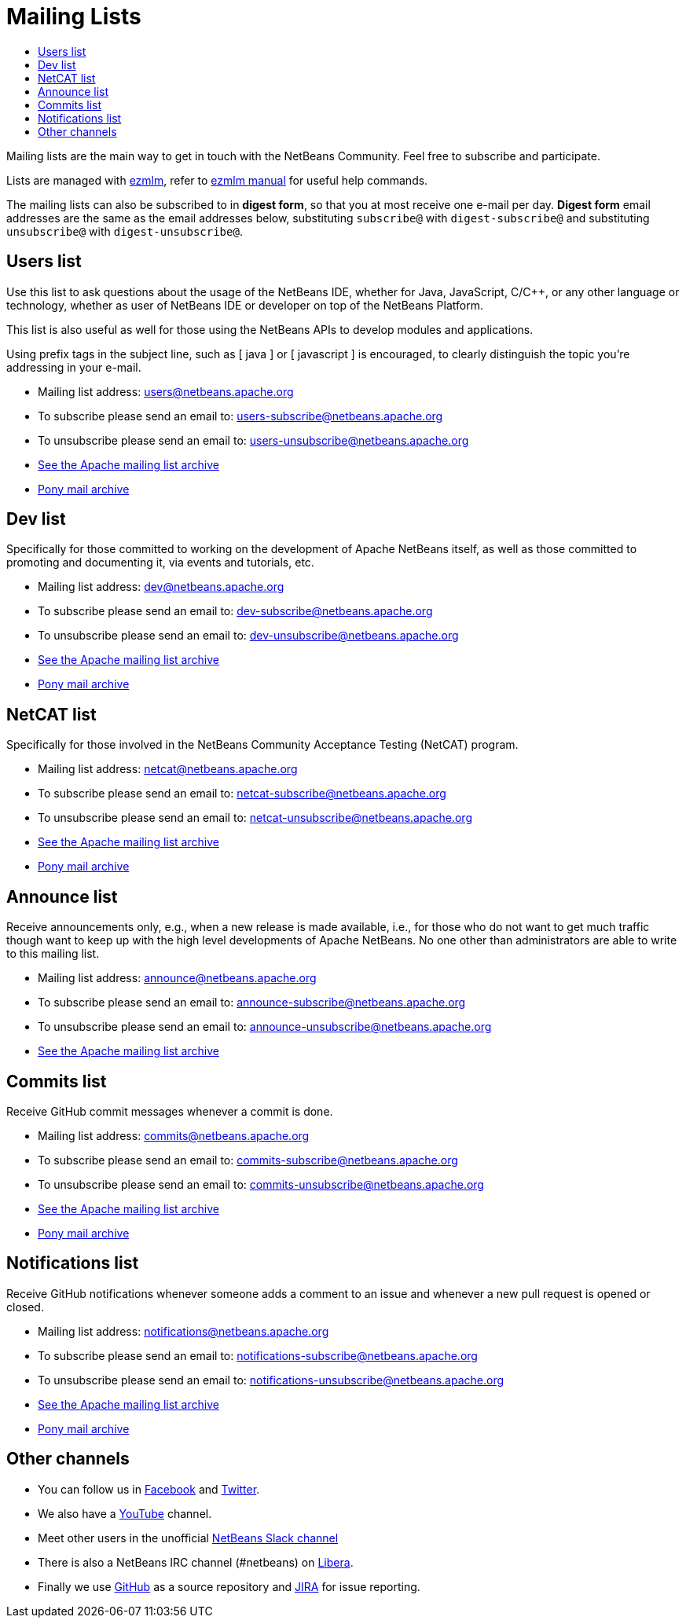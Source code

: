 ////
     Licensed to the Apache Software Foundation (ASF) under one
     or more contributor license agreements.  See the NOTICE file
     distributed with this work for additional information
     regarding copyright ownership.  The ASF licenses this file
     to you under the Apache License, Version 2.0 (the
     "License"); you may not use this file except in compliance
     with the License.  You may obtain a copy of the License at

       http://www.apache.org/licenses/LICENSE-2.0

     Unless required by applicable law or agreed to in writing,
     software distributed under the License is distributed on an
     "AS IS" BASIS, WITHOUT WARRANTIES OR CONDITIONS OF ANY
     KIND, either express or implied.  See the License for the
     specific language governing permissions and limitations
     under the License.
////
= Mailing Lists
:jbake-type: page
:jbake-tags: community
:jbake-status: published
:keywords: Apache NetBeans Mailing Lists
:description: Apache NetBeans Mailing Lists
:toc: left
:toc-title: 

[[mailing-lists]]
Mailing lists are the main way to get in touch with the NetBeans Community. Feel free to subscribe and participate. 

Lists are managed with link:https://untroubled.org/ezmlm/[ezmlm], refer to link:https://untroubled.org/ezmlm/manual/[ezmlm manual] for useful help commands.

The mailing lists can also be subscribed to in *digest form*, so that you at most receive one e-mail per day. *Digest form* email addresses are the same as
the email addresses below, substituting `subscribe@` with `digest-subscribe@` and substituting `unsubscribe@` with `digest-unsubscribe@`.


[[users]]
== Users list

Use this list to ask questions about the usage of the NetBeans IDE, whether
for Java, JavaScript, C/C++, or any other language or technology, whether as user of NetBeans IDE or developer on top of the NetBeans Platform.

This list is also useful as well for those using the NetBeans APIs to develop modules and applications.

Using prefix tags in the subject line, such as [ java ] or [ javascript ] is encouraged, to clearly distinguish the topic you're addressing in your e-mail.

- Mailing list address: link:mailto:users@netbeans.apache.org[users@netbeans.apache.org]
- To subscribe please send an email to: link:mailto:users-subscribe@netbeans.apache.org[users-subscribe@netbeans.apache.org]
- To unsubscribe please send an email to: link:mailto:users-unsubscribe@netbeans.apache.org[users-unsubscribe@netbeans.apache.org]
- link:http://mail-archives.apache.org/mod_mbox/netbeans-users/[See the Apache mailing list archive]
- +++ <a href="https://lists.apache.org/list.html?users@netbeans.apache.org">Pony mail archive</a> +++

[[dev]]
== Dev list

Specifically for those committed to working on the development of Apache
NetBeans itself, as well as those committed to promoting and documenting it,
via events and tutorials, etc.

- Mailing list address: link:mailto:dev@netbeans.apache.org[dev@netbeans.apache.org]
- To subscribe please send an email to: link:mailto:dev-subscribe@netbeans.apache.org[dev-subscribe@netbeans.apache.org]
- To unsubscribe please send an email to: link:mailto:dev-unsubscribe@netbeans.apache.org[dev-unsubscribe@netbeans.apache.org]
- link:http://mail-archives.apache.org/mod_mbox/netbeans-dev/[See the Apache mailing list archive]
- +++ <a href="https://lists.apache.org/list.html?dev@netbeans.apache.org">Pony mail archive</a> +++

[[netcat]]
== NetCAT list

Specifically for those involved in the NetBeans Community Acceptance Testing (NetCAT) program.

- Mailing list address: link:mailto:netcat@netbeans.apache.org[netcat@netbeans.apache.org]
- To subscribe please send an email to: link:mailto:netcat-subscribe@netbeans.apache.org[netcat-subscribe@netbeans.apache.org]
- To unsubscribe please send an email to: link:mailto:netcat-unsubscribe@netbeans.apache.org[netcat-unsubscribe@netbeans.apache.org]
- link:http://mail-archives.apache.org/mod_mbox/netbeans-netcat/[See the Apache mailing list archive]
- +++ <a href="https://lists.apache.org/list.html?netcat@netbeans.apache.org">Pony mail archive</a> +++

[[announce]]
== Announce list

Receive announcements only, e.g., when a new release is made available, i.e.,
for those who do not want to get much traffic though want to keep up with the
high level developments of Apache NetBeans. No one other than administrators
are able to write to this mailing list.

- Mailing list address: link:mailto:announce@netbeans.apache.org[announce@netbeans.apache.org]
- To subscribe please send an email to: link:mailto:announce-subscribe@netbeans.apache.org[announce-subscribe@netbeans.apache.org]
- To unsubscribe please send an email to: link:mailto:announce-unsubscribe@netbeans.apache.org[announce-unsubscribe@netbeans.apache.org]
- link:http://mail-archives.apache.org/mod_mbox/netbeans-announce/[See the Apache mailing list archive]

[[commits]]
== Commits list

Receive GitHub commit messages whenever a commit is done.

- Mailing list address: link:mailto:commits@netbeans.apache.org[commits@netbeans.apache.org]
- To subscribe please send an email to: link:mailto:commits-subscribe@netbeans.apache.org[commits-subscribe@netbeans.apache.org]
- To unsubscribe please send an email to: link:mailto:commits-unsubscribe@netbeans.apache.org[commits-unsubscribe@netbeans.apache.org]
- link:http://mail-archives.apache.org/mod_mbox/netbeans-commits/[See the Apache mailing list archive]
- +++ <a href="https://lists.apache.org/list.html?commits@netbeans.apache.org">Pony mail archive</a> +++

[[notifications]]
== Notifications list

Receive GitHub notifications whenever someone adds a comment to an issue and whenever a new pull request is opened or closed.

- Mailing list address: link:mailto:notifications@netbeans.apache.org[notifications@netbeans.apache.org]
- To subscribe please send an email to: link:mailto:notifications-subscribe@netbeans.apache.org[notifications-subscribe@netbeans.apache.org]
- To unsubscribe please send an email to: link:mailto:notifications-unsubscribe@netbeans.apache.org[notifications-unsubscribe@netbeans.apache.org]
- link:http://mail-archives.apache.org/mod_mbox/netbeans-notifications/[See the Apache mailing list archive]
- +++ <a href="https://lists.apache.org/list.html?notifications@netbeans.apache.org">Pony mail archive</a> +++

== Other channels

- You can follow us in link:https://www.facebook.com/NetBeans[Facebook] and link:https://twitter.com/netbeans[Twitter].
- We also have a link:https://www.youtube.com/user/netbeansvideos[YouTube] channel.
- Meet other users in the unofficial link:https://tinyurl.com/netbeans-slack-signup[NetBeans Slack channel]
- There is also a NetBeans IRC channel (#netbeans) on link:https://libera.chat/[Libera].
- Finally we use link:https://github.com/apache/netbeans[GitHub] as a source repository and link:https://issues.apache.org/jira/projects/NETBEANS/summary[JIRA] for issue reporting.


